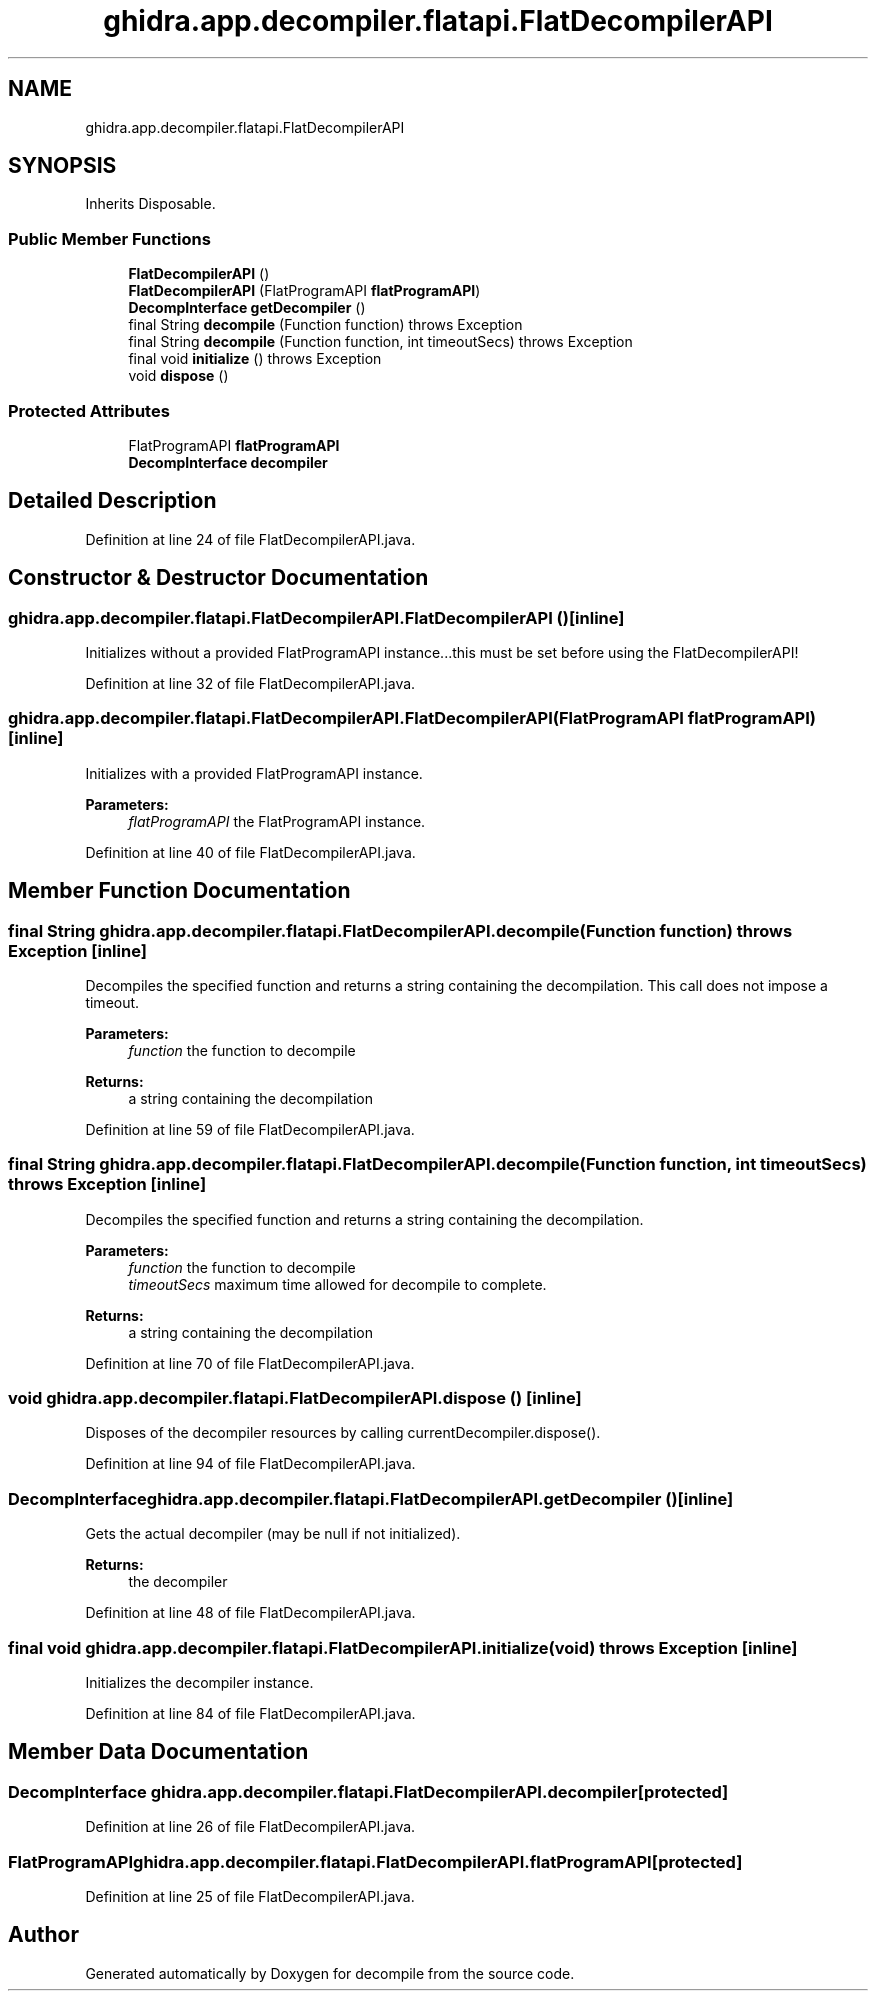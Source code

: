 .TH "ghidra.app.decompiler.flatapi.FlatDecompilerAPI" 3 "Sun Apr 14 2019" "decompile" \" -*- nroff -*-
.ad l
.nh
.SH NAME
ghidra.app.decompiler.flatapi.FlatDecompilerAPI
.SH SYNOPSIS
.br
.PP
.PP
Inherits Disposable\&.
.SS "Public Member Functions"

.in +1c
.ti -1c
.RI "\fBFlatDecompilerAPI\fP ()"
.br
.ti -1c
.RI "\fBFlatDecompilerAPI\fP (FlatProgramAPI \fBflatProgramAPI\fP)"
.br
.ti -1c
.RI "\fBDecompInterface\fP \fBgetDecompiler\fP ()"
.br
.ti -1c
.RI "final String \fBdecompile\fP (Function function)  throws Exception "
.br
.ti -1c
.RI "final String \fBdecompile\fP (Function function, int timeoutSecs)  throws Exception "
.br
.ti -1c
.RI "final void \fBinitialize\fP ()  throws Exception "
.br
.ti -1c
.RI "void \fBdispose\fP ()"
.br
.in -1c
.SS "Protected Attributes"

.in +1c
.ti -1c
.RI "FlatProgramAPI \fBflatProgramAPI\fP"
.br
.ti -1c
.RI "\fBDecompInterface\fP \fBdecompiler\fP"
.br
.in -1c
.SH "Detailed Description"
.PP 
Definition at line 24 of file FlatDecompilerAPI\&.java\&.
.SH "Constructor & Destructor Documentation"
.PP 
.SS "ghidra\&.app\&.decompiler\&.flatapi\&.FlatDecompilerAPI\&.FlatDecompilerAPI ()\fC [inline]\fP"
Initializes without a provided FlatProgramAPI instance\&.\&.\&.this must be set before using the FlatDecompilerAPI! 
.PP
Definition at line 32 of file FlatDecompilerAPI\&.java\&.
.SS "ghidra\&.app\&.decompiler\&.flatapi\&.FlatDecompilerAPI\&.FlatDecompilerAPI (FlatProgramAPI flatProgramAPI)\fC [inline]\fP"
Initializes with a provided FlatProgramAPI instance\&. 
.PP
\fBParameters:\fP
.RS 4
\fIflatProgramAPI\fP the FlatProgramAPI instance\&. 
.RE
.PP

.PP
Definition at line 40 of file FlatDecompilerAPI\&.java\&.
.SH "Member Function Documentation"
.PP 
.SS "final String ghidra\&.app\&.decompiler\&.flatapi\&.FlatDecompilerAPI\&.decompile (Function function) throws Exception\fC [inline]\fP"
Decompiles the specified function and returns a string containing the decompilation\&. This call does not impose a timeout\&. 
.PP
\fBParameters:\fP
.RS 4
\fIfunction\fP the function to decompile 
.RE
.PP
\fBReturns:\fP
.RS 4
a string containing the decompilation 
.RE
.PP

.PP
Definition at line 59 of file FlatDecompilerAPI\&.java\&.
.SS "final String ghidra\&.app\&.decompiler\&.flatapi\&.FlatDecompilerAPI\&.decompile (Function function, int timeoutSecs) throws Exception\fC [inline]\fP"
Decompiles the specified function and returns a string containing the decompilation\&. 
.PP
\fBParameters:\fP
.RS 4
\fIfunction\fP the function to decompile 
.br
\fItimeoutSecs\fP maximum time allowed for decompile to complete\&. 
.RE
.PP
\fBReturns:\fP
.RS 4
a string containing the decompilation 
.RE
.PP

.PP
Definition at line 70 of file FlatDecompilerAPI\&.java\&.
.SS "void ghidra\&.app\&.decompiler\&.flatapi\&.FlatDecompilerAPI\&.dispose ()\fC [inline]\fP"
Disposes of the decompiler resources by calling currentDecompiler\&.dispose()\&. 
.PP
Definition at line 94 of file FlatDecompilerAPI\&.java\&.
.SS "\fBDecompInterface\fP ghidra\&.app\&.decompiler\&.flatapi\&.FlatDecompilerAPI\&.getDecompiler ()\fC [inline]\fP"
Gets the actual decompiler (may be null if not initialized)\&. 
.PP
\fBReturns:\fP
.RS 4
the decompiler 
.RE
.PP

.PP
Definition at line 48 of file FlatDecompilerAPI\&.java\&.
.SS "final void ghidra\&.app\&.decompiler\&.flatapi\&.FlatDecompilerAPI\&.initialize (void) throws Exception\fC [inline]\fP"
Initializes the decompiler instance\&. 
.PP
Definition at line 84 of file FlatDecompilerAPI\&.java\&.
.SH "Member Data Documentation"
.PP 
.SS "\fBDecompInterface\fP ghidra\&.app\&.decompiler\&.flatapi\&.FlatDecompilerAPI\&.decompiler\fC [protected]\fP"

.PP
Definition at line 26 of file FlatDecompilerAPI\&.java\&.
.SS "FlatProgramAPI ghidra\&.app\&.decompiler\&.flatapi\&.FlatDecompilerAPI\&.flatProgramAPI\fC [protected]\fP"

.PP
Definition at line 25 of file FlatDecompilerAPI\&.java\&.

.SH "Author"
.PP 
Generated automatically by Doxygen for decompile from the source code\&.
